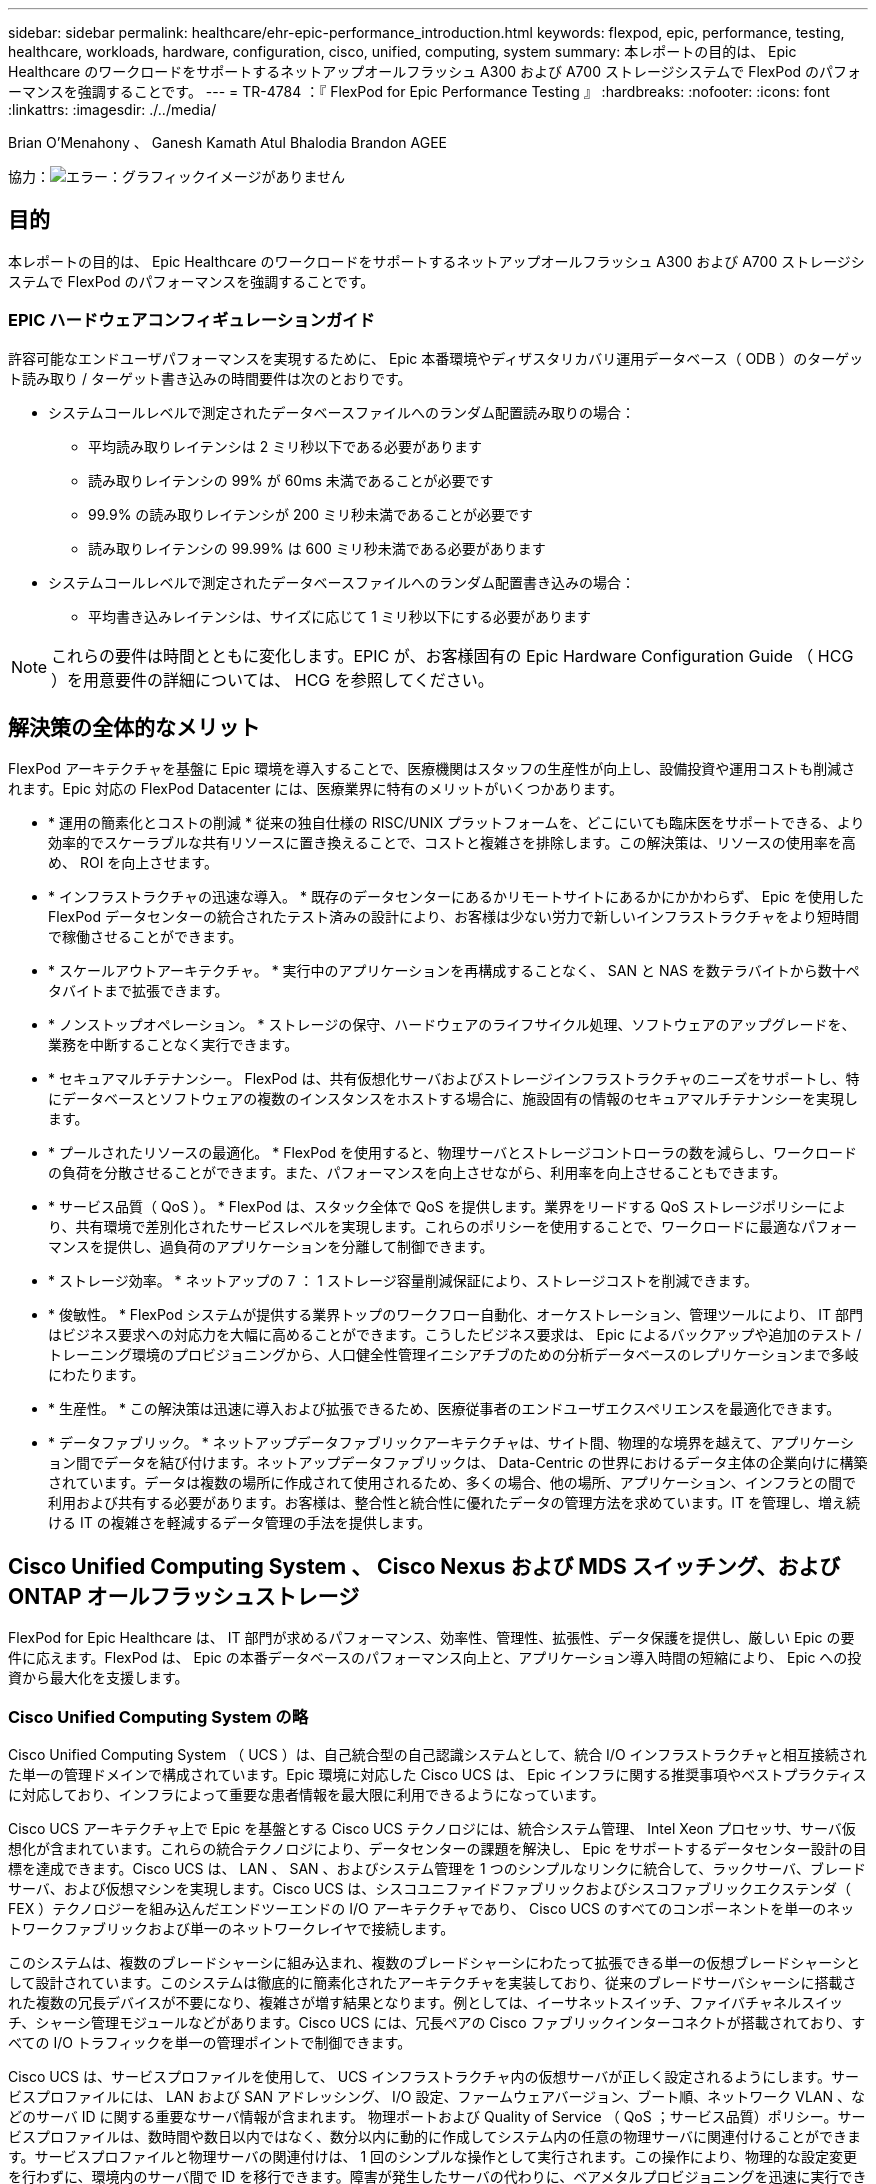 ---
sidebar: sidebar 
permalink: healthcare/ehr-epic-performance_introduction.html 
keywords: flexpod, epic, performance, testing, healthcare, workloads, hardware, configuration, cisco, unified, computing, system 
summary: 本レポートの目的は、 Epic Healthcare のワークロードをサポートするネットアップオールフラッシュ A300 および A700 ストレージシステムで FlexPod のパフォーマンスを強調することです。 
---
= TR-4784 ：『 FlexPod for Epic Performance Testing 』
:hardbreaks:
:nofooter: 
:icons: font
:linkattrs: 
:imagesdir: ./../media/


Brian O'Menahony 、 Ganesh Kamath Atul Bhalodia Brandon AGEE

協力：image:cisco logo.png["エラー：グラフィックイメージがありません"]



== 目的

本レポートの目的は、 Epic Healthcare のワークロードをサポートするネットアップオールフラッシュ A300 および A700 ストレージシステムで FlexPod のパフォーマンスを強調することです。



=== EPIC ハードウェアコンフィギュレーションガイド

許容可能なエンドユーザパフォーマンスを実現するために、 Epic 本番環境やディザスタリカバリ運用データベース（ ODB ）のターゲット読み取り / ターゲット書き込みの時間要件は次のとおりです。

* システムコールレベルで測定されたデータベースファイルへのランダム配置読み取りの場合：
+
** 平均読み取りレイテンシは 2 ミリ秒以下である必要があります
** 読み取りレイテンシの 99% が 60ms 未満であることが必要です
** 99.9% の読み取りレイテンシが 200 ミリ秒未満であることが必要です
** 読み取りレイテンシの 99.99% は 600 ミリ秒未満である必要があります


* システムコールレベルで測定されたデータベースファイルへのランダム配置書き込みの場合：
+
** 平均書き込みレイテンシは、サイズに応じて 1 ミリ秒以下にする必要があります





NOTE: これらの要件は時間とともに変化します。EPIC が、お客様固有の Epic Hardware Configuration Guide （ HCG ）を用意要件の詳細については、 HCG を参照してください。



== 解決策の全体的なメリット

FlexPod アーキテクチャを基盤に Epic 環境を導入することで、医療機関はスタッフの生産性が向上し、設備投資や運用コストも削減されます。Epic 対応の FlexPod Datacenter には、医療業界に特有のメリットがいくつかあります。

* * 運用の簡素化とコストの削減 * 従来の独自仕様の RISC/UNIX プラットフォームを、どこにいても臨床医をサポートできる、より効率的でスケーラブルな共有リソースに置き換えることで、コストと複雑さを排除します。この解決策は、リソースの使用率を高め、 ROI を向上させます。
* * インフラストラクチャの迅速な導入。 * 既存のデータセンターにあるかリモートサイトにあるかにかかわらず、 Epic を使用した FlexPod データセンターの統合されたテスト済みの設計により、お客様は少ない労力で新しいインフラストラクチャをより短時間で稼働させることができます。
* * スケールアウトアーキテクチャ。 * 実行中のアプリケーションを再構成することなく、 SAN と NAS を数テラバイトから数十ペタバイトまで拡張できます。
* * ノンストップオペレーション。 * ストレージの保守、ハードウェアのライフサイクル処理、ソフトウェアのアップグレードを、業務を中断することなく実行できます。
* * セキュアマルチテナンシー。 FlexPod は、共有仮想化サーバおよびストレージインフラストラクチャのニーズをサポートし、特にデータベースとソフトウェアの複数のインスタンスをホストする場合に、施設固有の情報のセキュアマルチテナンシーを実現します。
* * プールされたリソースの最適化。 * FlexPod を使用すると、物理サーバとストレージコントローラの数を減らし、ワークロードの負荷を分散させることができます。また、パフォーマンスを向上させながら、利用率を向上させることもできます。
* * サービス品質（ QoS ）。 * FlexPod は、スタック全体で QoS を提供します。業界をリードする QoS ストレージポリシーにより、共有環境で差別化されたサービスレベルを実現します。これらのポリシーを使用することで、ワークロードに最適なパフォーマンスを提供し、過負荷のアプリケーションを分離して制御できます。
* * ストレージ効率。 * ネットアップの 7 ： 1 ストレージ容量削減保証により、ストレージコストを削減できます。
* * 俊敏性。 * FlexPod システムが提供する業界トップのワークフロー自動化、オーケストレーション、管理ツールにより、 IT 部門はビジネス要求への対応力を大幅に高めることができます。こうしたビジネス要求は、 Epic によるバックアップや追加のテスト / トレーニング環境のプロビジョニングから、人口健全性管理イニシアチブのための分析データベースのレプリケーションまで多岐にわたります。
* * 生産性。 * この解決策は迅速に導入および拡張できるため、医療従事者のエンドユーザエクスペリエンスを最適化できます。
* * データファブリック。 * ネットアップデータファブリックアーキテクチャは、サイト間、物理的な境界を越えて、アプリケーション間でデータを結び付けます。ネットアップデータファブリックは、 Data-Centric の世界におけるデータ主体の企業向けに構築されています。データは複数の場所に作成されて使用されるため、多くの場合、他の場所、アプリケーション、インフラとの間で利用および共有する必要があります。お客様は、整合性と統合性に優れたデータの管理方法を求めています。IT を管理し、増え続ける IT の複雑さを軽減するデータ管理の手法を提供します。




== Cisco Unified Computing System 、 Cisco Nexus および MDS スイッチング、および ONTAP オールフラッシュストレージ

FlexPod for Epic Healthcare は、 IT 部門が求めるパフォーマンス、効率性、管理性、拡張性、データ保護を提供し、厳しい Epic の要件に応えます。FlexPod は、 Epic の本番データベースのパフォーマンス向上と、アプリケーション導入時間の短縮により、 Epic への投資から最大化を支援します。



=== Cisco Unified Computing System の略

Cisco Unified Computing System （ UCS ）は、自己統合型の自己認識システムとして、統合 I/O インフラストラクチャと相互接続された単一の管理ドメインで構成されています。Epic 環境に対応した Cisco UCS は、 Epic インフラに関する推奨事項やベストプラクティスに対応しており、インフラによって重要な患者情報を最大限に利用できるようになっています。

Cisco UCS アーキテクチャ上で Epic を基盤とする Cisco UCS テクノロジには、統合システム管理、 Intel Xeon プロセッサ、サーバ仮想化が含まれています。これらの統合テクノロジにより、データセンターの課題を解決し、 Epic をサポートするデータセンター設計の目標を達成できます。Cisco UCS は、 LAN 、 SAN 、およびシステム管理を 1 つのシンプルなリンクに統合して、ラックサーバ、ブレードサーバ、および仮想マシンを実現します。Cisco UCS は、シスコユニファイドファブリックおよびシスコファブリックエクステンダ（ FEX ）テクノロジーを組み込んだエンドツーエンドの I/O アーキテクチャであり、 Cisco UCS のすべてのコンポーネントを単一のネットワークファブリックおよび単一のネットワークレイヤで接続します。

このシステムは、複数のブレードシャーシに組み込まれ、複数のブレードシャーシにわたって拡張できる単一の仮想ブレードシャーシとして設計されています。このシステムは徹底的に簡素化されたアーキテクチャを実装しており、従来のブレードサーバシャーシに搭載された複数の冗長デバイスが不要になり、複雑さが増す結果となります。例としては、イーサネットスイッチ、ファイバチャネルスイッチ、シャーシ管理モジュールなどがあります。Cisco UCS には、冗長ペアの Cisco ファブリックインターコネクトが搭載されており、すべての I/O トラフィックを単一の管理ポイントで制御できます。

Cisco UCS は、サービスプロファイルを使用して、 UCS インフラストラクチャ内の仮想サーバが正しく設定されるようにします。サービスプロファイルには、 LAN および SAN アドレッシング、 I/O 設定、ファームウェアバージョン、ブート順、ネットワーク VLAN 、などのサーバ ID に関する重要なサーバ情報が含まれます。 物理ポートおよび Quality of Service （ QoS ；サービス品質）ポリシー。サービスプロファイルは、数時間や数日以内ではなく、数分以内に動的に作成してシステム内の任意の物理サーバに関連付けることができます。サービスプロファイルと物理サーバの関連付けは、 1 回のシンプルな操作として実行されます。この操作により、物理的な設定変更を行わずに、環境内のサーバ間で ID を移行できます。障害が発生したサーバの代わりに、ベアメタルプロビジョニングを迅速に実行できます。

サービスプロファイルを使用すると、企業全体で一貫したサーバを設定できます。複数の Cisco UCS 管理ドメインを使用する場合、 UCS Central はグローバルサービスプロファイルを使用して、ドメイン間で設定およびポリシー情報を同期できます。あるドメインでメンテナンスが必要な場合は、仮想インフラストラクチャを別のドメインに移行できます。そのため、単一のドメインがオフラインの場合でも、アプリケーションはハイアベイラビリティを維持したまま実行されます。

Cisco UCS は複数年にわたって Epic を利用したテストを幅広く実施しており、サーバ構成の要件を満たしていることが実証されています。Cisco UCS は、「 Epic Hardware Configuration Guide 」に記載されたサポート対象のサーバプラットフォームです。



=== Cisco Nexus および Cisco MDS イーサネットおよびファイバチャネルスイッチング

Cisco Nexus スイッチおよび MDS マルチレイヤディレクタは、エンタープライズクラスの接続と SAN 統合を実現します。Cisco マルチプロトコルストレージネットワーキングは、柔軟性とオプションを提供することで、ビジネスリスクを軽減します。サポートされるプロトコルには、 Fibre Channel （ FC ；ファイバチャネル）、 Fibre Connection （ FICON ；ファイバ接続）、 FC over Ethernet （ FCoE ）、 SCSI over IP （ iSCSI ）、 FC over IP （ FCIP ）があります。

Cisco Nexus スイッチは、単一プラットフォームで最も包括的なデータセンターネットワーク機能セットの 1 つです。データセンターとキャンパスコアの両方で、高いパフォーマンスと密度を実現します。また、耐障害性に優れたモジュラプラットフォームでのデータセンターアグリゲーション、エンドツーエンドの導入、データセンターインターコネクトの導入に対応する完全な機能セットも提供します。

Cisco UCS はコンピューティングリソースを Cisco Nexus スイッチと統合し、ユニファイド I/O ファブリックを提供します。このファブリックは、ストレージ I/O 、ストリームデスクトップトラフィック、管理、臨床アプリケーションやビジネスアプリケーションへのアクセスなど、さまざまなタイプのネットワークトラフィックを識別して処理します。

要約すると、 Cisco UCS には Epic の導入に次のような重要なメリットがあります。

* * インフラストラクチャの拡張性。 * 仮想化、電力と冷却の効率化、自動化によるクラウドの拡張、高密度、およびパフォーマンスのすべてが、効率的なデータセンターの拡張をサポートします。
* * 運用継続性。 * この設計では、ハードウェア、 NX-OS ソフトウェアの機能、および管理を統合して、ダウンタイムゼロの環境をサポートします。
* * 転送の柔軟性。 * コスト効率の高い解決策を使用して、新しいネットワークテクノロジーを段階的に導入します。


Cisco UCS と Cisco Nexus スイッチ、 MDS マルチレイヤディレクタを組み合わせることで、 Epic に対応した魅力的なコンピュータ、ネットワーク、 SAN 接続の解決策を実現できます。



=== ネットアップのオールフラッシュストレージシステム

NetApp AFF システムは、ハイパフォーマンス、卓越した柔軟性、業界最高のデータ管理機能によって、エンタープライズストレージの要件に対応します。ONTAP データ管理ソフトウェアを基盤とする AFF システムは、 IT 運用の効率性、信頼性、柔軟性を損なうことなく、ビジネスを高速化します。エンタープライズクラスのオールフラッシュアレイを搭載した AFF システムは、ビジネスクリティカルなデータの高速化、管理、保護を実現し、データセンターのフラッシュメディアへの移行をリスクなしで簡単に実行できます。

フラッシュに特化して設計された AFF A シリーズオールフラッシュシステムは、業界をリードするパフォーマンス、容量、密度、拡張性、セキュリティ、 高密度なフォームファクタでネットワーク接続を実現します。新しい AFF A シリーズファミリは、エントリレベルのシステムを新たに追加したことで、エンタープライズクラスのフラッシュを中堅企業向けに拡張しました。1 クラスタあたり最大 700 万 IOPS で 1 ミリ秒未満のレイテンシを実現する AFF A シリーズは、真のユニファイドスケールアウトアーキテクチャを基盤として構築された、オールフラッシュアレイで最速のファミリーです。

AFF A シリーズを使用すると、旧世代の AFF システムと比較して、 2 倍の処理を半分のレイテンシで完了できます。AFF A シリーズのメンバーは、 40 Gb イーサネット（ 40GbE ）と 32Gb ファイバチャネル（ FC ）の両方の接続を提供する業界初のオールフラッシュアレイです。そのため、フラッシュの高速化と高速化が進むにつれて、ストレージからネットワークへと移行する帯域幅のボトルネックが解消されます。

ネットアップは、最新のソリッドステートドライブ（ SSD ）テクノロジを使用して、オールフラッシュストレージのイノベーションで業界をリードしています。15TB の SSD をサポートする初のオールフラッシュアレイとして、 A シリーズの登場とともに AFF システムもマルチストリーム書き込み SSD の業界初となりました。マルチストリーム書き込み機能により、 SSD の使用可能容量が大幅に増加します。

NetApp ONTAP Flash Essentials は、オールフラッシュ FAS のパフォーマンスを支える強力な基盤です。ONTAP は、業界をリードするデータ管理ソフトウェアです。ただし、 ONTAP は NetApp WAFL （ Write Anywhere File Layout ）ファイルシステムを備えており、フラッシュメディア向けに標準で最適化されていることは広く知られていません。

ONTAP フラッシュ Essentials は、 SSD のパフォーマンスと耐久性を最適化する以下の機能を備えています。

* インライン圧縮、インライン重複排除、インラインデータコンパクションなどのネットアップのデータ削減テクノロジにより、スペースを大幅に削減できます。NetApp Snapshot テクノロジと NetApp FlexClone テクノロジを使用すれば、削減効果をさらに高めることができます。お客様の導入事例を基にした調査では、これらのデータ削減テクノロジにより、スペースを最大 933 分の 1 に削減できることがわかりました。
* 空きブロック内の連続領域への書き込みで、パフォーマンスとフラッシュメディアの寿命を最大化
* フラッシュ固有の読み取りパスの最適化により、一貫した低レイテンシが実現します。
* 並行処理では、一度に処理する要求が増えます。
* フラッシュへの Software-Defined アクセスにより、導入の柔軟性を最大限に高めることができます。
* アドバンストディスクパーティショニング（ ADP ）を使用すると、ストレージ効率が向上し、使用可能な容量が約 20% 拡張されます。
* データファブリックを使用すると、オンプレミスまたはクラウドのフラッシュとハードディスクドライブティア間でワークロードのライブマイグレーションを実行できます。


QoS 機能により、マルチワークロード環境とマルチテナント環境で最低限のサービスレベル目標を保証

アダプティブ QoS の主な差別化要因は次のとおりです。

* シンプルな自己管理型 IOPS/TB またはスループット MB/TB 。データ容量が増えるにつれて、パフォーマンスも向上します。
* サービスレベルのパフォーマンスポリシーに基づいてストレージ消費を簡易化。
* 混在ワークロードを単一クラスタに統合し、パフォーマンスサービスレベルを保証重要なアプリケーションをサイロ化する必要はもうありません。
* ノードとディスクを統合してコストを大幅に削減

